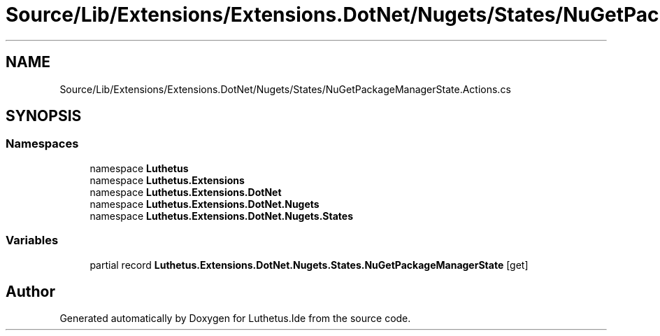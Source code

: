 .TH "Source/Lib/Extensions/Extensions.DotNet/Nugets/States/NuGetPackageManagerState.Actions.cs" 3 "Version 1.0.0" "Luthetus.Ide" \" -*- nroff -*-
.ad l
.nh
.SH NAME
Source/Lib/Extensions/Extensions.DotNet/Nugets/States/NuGetPackageManagerState.Actions.cs
.SH SYNOPSIS
.br
.PP
.SS "Namespaces"

.in +1c
.ti -1c
.RI "namespace \fBLuthetus\fP"
.br
.ti -1c
.RI "namespace \fBLuthetus\&.Extensions\fP"
.br
.ti -1c
.RI "namespace \fBLuthetus\&.Extensions\&.DotNet\fP"
.br
.ti -1c
.RI "namespace \fBLuthetus\&.Extensions\&.DotNet\&.Nugets\fP"
.br
.ti -1c
.RI "namespace \fBLuthetus\&.Extensions\&.DotNet\&.Nugets\&.States\fP"
.br
.in -1c
.SS "Variables"

.in +1c
.ti -1c
.RI "partial record \fBLuthetus\&.Extensions\&.DotNet\&.Nugets\&.States\&.NuGetPackageManagerState\fP\fR [get]\fP"
.br
.in -1c
.SH "Author"
.PP 
Generated automatically by Doxygen for Luthetus\&.Ide from the source code\&.
